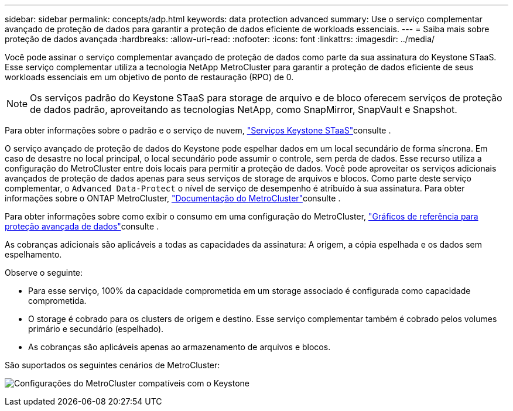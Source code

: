 ---
sidebar: sidebar 
permalink: concepts/adp.html 
keywords: data protection advanced 
summary: Use o serviço complementar avançado de proteção de dados para garantir a proteção de dados eficiente de workloads essenciais. 
---
= Saiba mais sobre proteção de dados avançada
:hardbreaks:
:allow-uri-read: 
:nofooter: 
:icons: font
:linkattrs: 
:imagesdir: ../media/


[role="lead"]
Você pode assinar o serviço complementar avançado de proteção de dados como parte da sua assinatura do Keystone STaaS. Esse serviço complementar utiliza a tecnologia NetApp MetroCluster para garantir a proteção de dados eficiente de seus workloads essenciais em um objetivo de ponto de restauração (RPO) de 0.


NOTE: Os serviços padrão do Keystone STaaS para storage de arquivo e de bloco oferecem serviços de proteção de dados padrão, aproveitando as tecnologias NetApp, como SnapMirror, SnapVault e Snapshot.

Para obter informações sobre o padrão e o serviço de nuvem, link:../concepts/supported-storage-services.html["Serviços Keystone STaaS"]consulte .

O serviço avançado de proteção de dados do Keystone pode espelhar dados em um local secundário de forma síncrona. Em caso de desastre no local principal, o local secundário pode assumir o controle, sem perda de dados. Esse recurso utiliza a configuração do MetroCluster entre dois locais para permitir a proteção de dados. Você pode aproveitar os serviços adicionais avançados de proteção de dados apenas para seus serviços de storage de arquivos e blocos. Como parte deste serviço complementar, o  `Advanced Data-Protect` o nível de serviço de desempenho é atribuído à sua assinatura. Para obter informações sobre o ONTAP MetroCluster, link:https://docs.netapp.com/us-en/ontap-metrocluster["Documentação do MetroCluster"^]consulte .

Para obter informações sobre como exibir o consumo em uma configuração do MetroCluster, link:../integrations/consumption-tab.html#reference-charts-for-advanced-data-protection-for-metrocluster["Gráficos de referência para proteção avançada de dados"]consulte .

As cobranças adicionais são aplicáveis a todas as capacidades da assinatura: A origem, a cópia espelhada e os dados sem espelhamento.

Observe o seguinte:

* Para esse serviço, 100% da capacidade comprometida em um storage associado é configurada como capacidade comprometida.
* O storage é cobrado para os clusters de origem e destino. Esse serviço complementar também é cobrado pelos volumes primário e secundário (espelhado).
* As cobranças são aplicáveis apenas ao armazenamento de arquivos e blocos.


São suportados os seguintes cenários de MetroCluster:

image:mcc.png["Configurações do MetroCluster compatíveis com o Keystone"]
